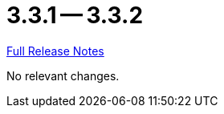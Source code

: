 = 3.3.1 -- 3.3.2

link:https://github.com/ls1intum/Artemis/releases/tag/3.3.2[Full Release Notes]

No relevant changes.
